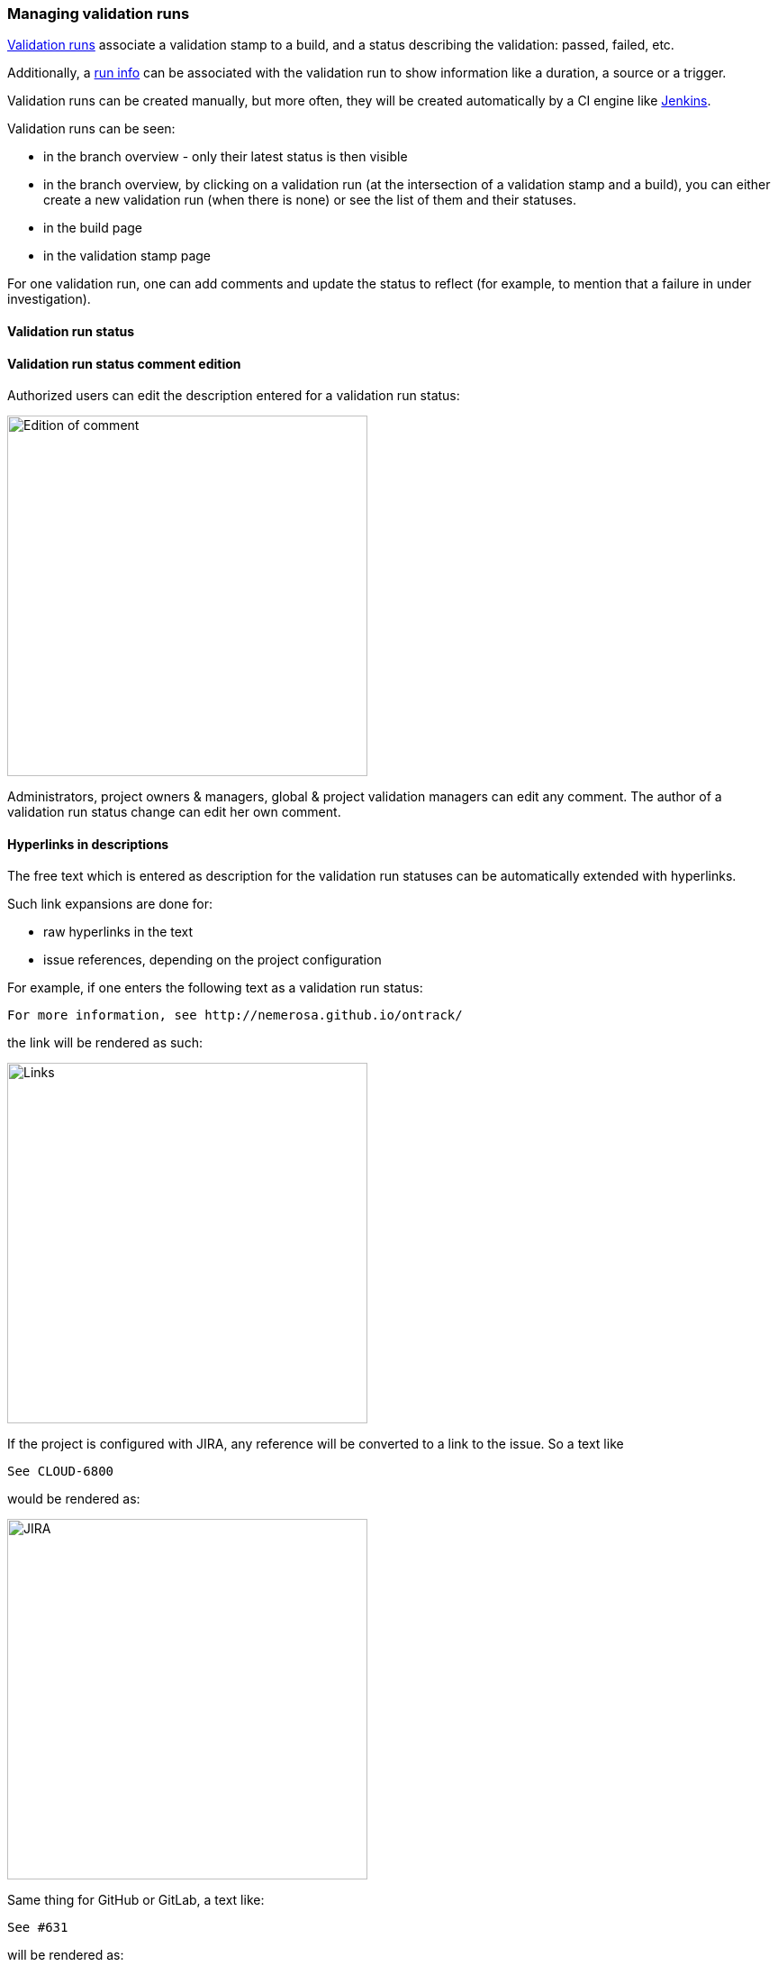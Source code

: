 [[validation-runs]]
=== Managing validation runs

<<model,Validation runs>> associate a validation stamp
to a build, and a status describing the validation: passed,
failed, etc.

Additionally, a <<model,run info>> can be associated with
the validation run to show information like a duration,
a source or a trigger.

Validation runs can be created manually, but more often,
they will be created automatically by a CI engine like
<<integration-jenkins,Jenkins>>.

Validation runs can be seen:

* in the branch overview - only their latest status is
  then visible

* in the branch overview, by clicking on a validation run
  (at the intersection of a validation stamp and a build),
  you can either create a new validation run (when there is
  none) or see the list of them and their statuses.

* in the build page

* in the validation stamp page

For one validation run, one can add comments and update
the status to reflect (for example, to mention that
a failure in under investigation).

[[validation-run-status]]
==== Validation run status

[[validation-run-status-comment]]
==== Validation run status comment edition

Authorized users can edit the description entered for a validation run status:

image::images/validation-run-status-comment.png[Edition of comment,400]

Administrators, project owners & managers, global & project validation managers can edit
any comment. The author of a validation run status change can edit her own comment.

[[validation-run-status-hyperlink]]
==== Hyperlinks in descriptions

The free text which is entered as description for
the validation run statuses can be automatically extended
with hyperlinks.

Such link expansions are done for:

* raw hyperlinks in the text
* issue references, depending on the project configuration

For example, if one enters the following text as
a validation run status:

```
For more information, see http://nemerosa.github.io/ontrack/
```

the link will be rendered as such:

image::images/extension-free-text-annotations-link.png[Links,400]

If the project is configured with JIRA, any reference
will be converted to a link to the issue. So a text like

```
See CLOUD-6800
```

would be rendered as:

image::images/extension-free-text-annotations-jira.png[JIRA,400]

Same thing for GitHub or GitLab, a text like:

```
See #631
```

will be rendered as:

image::images/extension-free-text-annotations-github.png[GitHub,400]

See <<extension-free-text-annotations>> for a way to extend
this hyperlinking feature.

[[validation-runs-data]]
==== Validation run data

Some additional data can be associated with a validation run, according
to a format defined by their <<validation-stamps-data,validation stamp>>.
For example, passed and total tests, or a coverage percentage.

When creating a validation run, either though the GUI or through any
of the API, the data will be validated according to the rules defined
by the validation stamp.

In particular, the validation run status (passed, warning, failed, etc.)
will be computed in some cases, when a threshold of quality is associated
with the validation stamp (like a % of passed tests).

In order to use create a validation run with some validation data,
you can also use the <<dsl,DSL>>:

[source,groovy]
----
def build = ...
build.validationWithText("Text data", "PASSED", "Some text")
build.validateWithCHML("CHML data", 1, 10, 100, 1000)
build.validateWithNumber("Number data", 80)
build.validateWithPercentage("Percentage data", 57)
build.validateWithFraction("Fraction data", 99, 100)
build.validateWithMetrics("Metrics data", [
    "js.bundle" to 1500.56,
    "js.error" to 111
])
----

For a custom validation data type, you can use:

[source,groovy]
----
build.validateWithData(
    "Validation stamp name",
    [:] // Validation data
)
----

NOTE: The actual validation data type is taken from the validation stamp.

[[validation-runs-data-metrics]]
===== Run data metrics

While the validation run data is available from Ontrack, it can also be exported as metrics.

See <<operations-metrics>> for the list of available metrics backends.

Each point contains the following information:

* name: `ontrack_value_validation_data`
* tag `project` - name of the project
* tag `branch` - name of the branch
* tag `build` - name of the build
* tag `validation` - name of the validation
* tag `status` - status of the validation
* tag `type` - FQCN of the <<extending-validation-data,validation data type>>
* field values depend on the type of data
